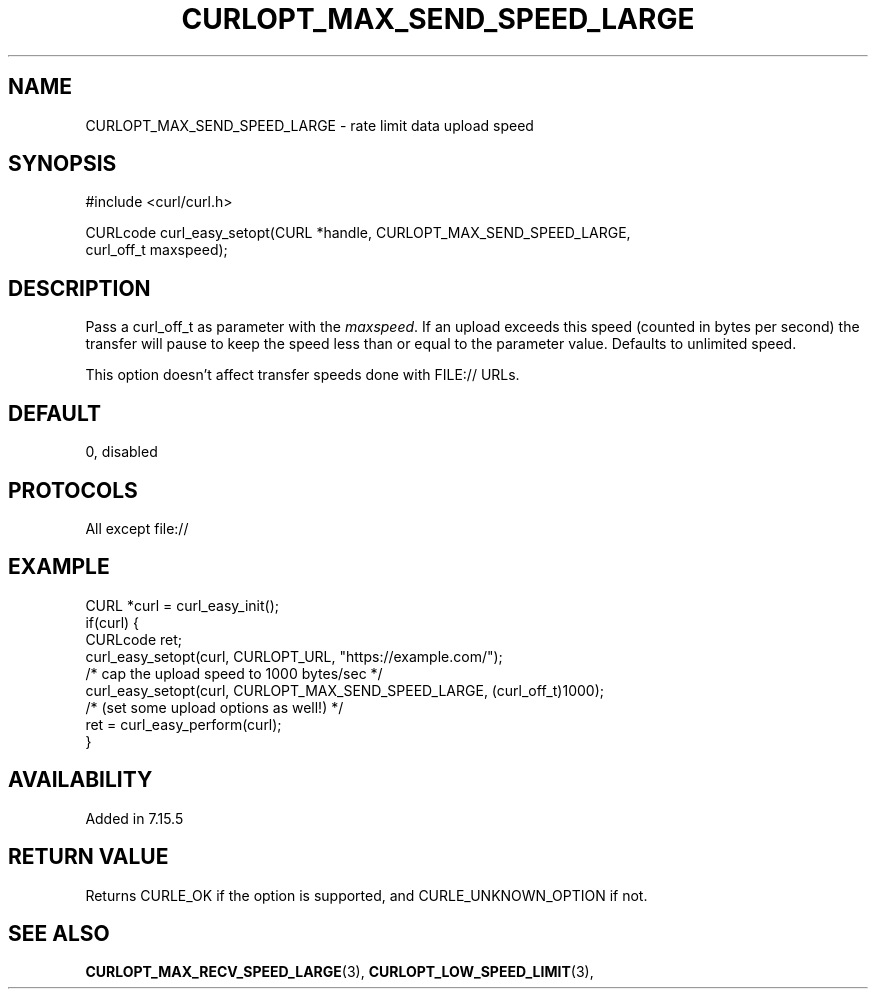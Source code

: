 .\" **************************************************************************
.\" *                                  _   _ ____  _
.\" *  Project                     ___| | | |  _ \| |
.\" *                             / __| | | | |_) | |
.\" *                            | (__| |_| |  _ <| |___
.\" *                             \___|\___/|_| \_\_____|
.\" *
.\" * Copyright (C) 1998 - 2017, Daniel Stenberg, <daniel@haxx.se>, et al.
.\" *
.\" * This software is licensed as described in the file COPYING, which
.\" * you should have received as part of this distribution. The terms
.\" * are also available at https://curl.haxx.se/docs/copyright.html.
.\" *
.\" * You may opt to use, copy, modify, merge, publish, distribute and/or sell
.\" * copies of the Software, and permit persons to whom the Software is
.\" * furnished to do so, under the terms of the COPYING file.
.\" *
.\" * This software is distributed on an "AS IS" basis, WITHOUT WARRANTY OF ANY
.\" * KIND, either express or implied.
.\" *
.\" **************************************************************************
.\"
.TH CURLOPT_MAX_SEND_SPEED_LARGE 3 "May 30, 2017" "libcurl 7.63.0" "curl_easy_setopt options"

.SH NAME
CURLOPT_MAX_SEND_SPEED_LARGE \- rate limit data upload speed
.SH SYNOPSIS
.nf
#include <curl/curl.h>

CURLcode curl_easy_setopt(CURL *handle, CURLOPT_MAX_SEND_SPEED_LARGE,
                          curl_off_t maxspeed);
.SH DESCRIPTION
Pass a curl_off_t as parameter with the \fImaxspeed\fP.  If an upload exceeds
this speed (counted in bytes per second) the transfer will pause to keep the
speed less than or equal to the parameter value.  Defaults to unlimited
speed.

This option doesn't affect transfer speeds done with FILE:// URLs.
.SH DEFAULT
0, disabled
.SH PROTOCOLS
All except file://
.SH EXAMPLE
.nf
CURL *curl = curl_easy_init();
if(curl) {
  CURLcode ret;
  curl_easy_setopt(curl, CURLOPT_URL, "https://example.com/");
  /* cap the upload speed to 1000 bytes/sec */
  curl_easy_setopt(curl, CURLOPT_MAX_SEND_SPEED_LARGE, (curl_off_t)1000);
  /* (set some upload options as well!) */
  ret = curl_easy_perform(curl);
}
.fi
.SH AVAILABILITY
Added in 7.15.5
.SH RETURN VALUE
Returns CURLE_OK if the option is supported, and CURLE_UNKNOWN_OPTION if not.
.SH "SEE ALSO"
.BR CURLOPT_MAX_RECV_SPEED_LARGE "(3), " CURLOPT_LOW_SPEED_LIMIT "(3), "
